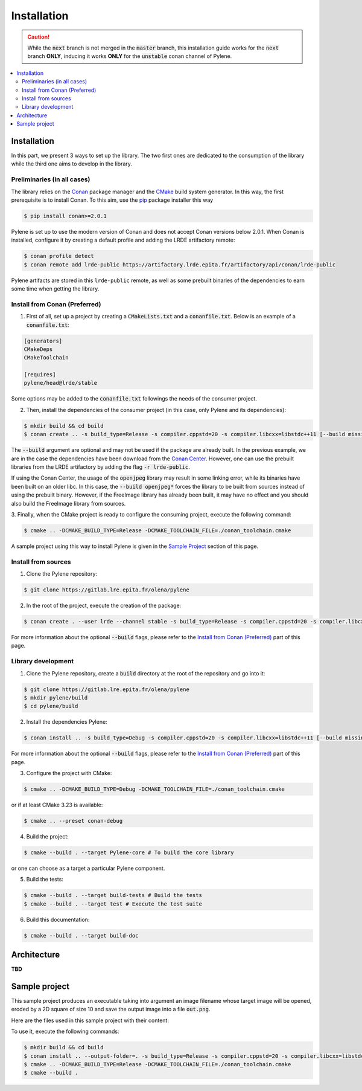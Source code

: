 Installation
============

.. caution::

    While the :code:`next` branch is not merged in the :code:`master` branch,
    this installation guide works for the :code:`next` branch **ONLY**, inducing
    it works **ONLY** for the :code:`unstable` conan channel of Pylene.

.. contents::
   :local:

Installation
------------

In this part, we present 3 ways to set up the library. The two first ones are
dedicated to the consumption of the library while the third one aims to develop
in the library.

Preliminaries (in all cases)
^^^^^^^^^^^^^^^^^^^^^^^^^^^^

The library relies on the `Conan <https://conan.io/>`_ package manager and the
`CMake <https://cmake.org>`_ build system generator. In this way, the first
prerequisite is to install Conan. To this aim, use the `pip
<https://pip.pypa.io>`_ package installer this way

.. code-block:: bash

    $ pip install conan>=2.0.1

Pylene is set up to use the modern version of Conan and does not accept Conan
versions below 2.0.1. When Conan is installed, configure it by creating a
default profile and adding the LRDE artifactory remote:

.. code-block:: bash

    $ conan profile detect
    $ conan remote add lrde-public https://artifactory.lrde.epita.fr/artifactory/api/conan/lrde-public

Pylene artifacts are stored in this ``lrde-public`` remote, as well as some
prebuilt binaries of the dependencies to earn some time when getting the
library. 

Install from Conan (Preferred)
^^^^^^^^^^^^^^^^^^^^^^^^^^^^^^

1. First of all, set up a project by creating a :code:`CMakeLists.txt` and a
   :code:`conanfile.txt`. Below is an example of a :code:`conanfile.txt`:

.. code-block:: text

    [generators]
    CMakeDeps
    CMakeToolchain

    [requires]
    pylene/head@lrde/stable

Some options may be added to the :code:`conanfile.txt` followings the needs of
the consumer project.

2. Then, install the dependencies of the consumer project (in this case, only
   Pylene and its dependencies):

.. code-block::

    $ mkdir build && cd build
    $ conan create .. -s build_type=Release -s compiler.cppstd=20 -s compiler.libcxx=libstdc++11 [--build missing --build openjpeg* [--build freeimage*]]

The :code:`--build` argument are optional and may not be used if the package are
already built. In the previous example, we are in the case the dependencies have
been download from the `Conan Center <https://conan.io/center/>`_. However, one
can use the prebuilt libraries from the LRDE artifactory by adding the flag
:code:`-r lrde-public`.

If using the Conan Center, the usage of the :code:`openjpeg` library may result
in some linking error, while its binaries have been built on an older libc. In
this case, the :code:`--build openjpeg*` forces the library to be built from
sources instead of using the prebuilt binary. However, if the FreeImage library
has already been built, it may have no effect and you should also build the
FreeImage library from sources.

3. Finally, when the CMake project is ready to configure the consuming project,
execute the following command:

.. code-block:: bash

    $ cmake .. -DCMAKE_BUILD_TYPE=Release -DCMAKE_TOOLCHAIN_FILE=./conan_toolchain.cmake

A sample project using this way to install Pylene is given in the `Sample
Project`_ section of this page.

Install from sources
^^^^^^^^^^^^^^^^^^^^

1. Clone the Pylene repository:

.. code-block:: bash

    $ git clone https://gitlab.lre.epita.fr/olena/pylene

2. In the root of the project, execute the creation of the package:

.. code-block:: bash

    $ conan create . --user lrde --channel stable -s build_type=Release -s compiler.cppstd=20 -s compiler.libcxx=libstdc++11 [--build missing --build openjpeg* [--build freeimage*]]

For more information about the optional :code:`--build` flags, please refer to
the `Install from Conan (Preferred)`_ part of this page.

Library development
^^^^^^^^^^^^^^^^^^^

1. Clone the Pylene repository, create a :code:`build` directory at the root of
   the repository and go into it:

.. code-block:: bash

    $ git clone https://gitlab.lre.epita.fr/olena/pylene
    $ mkdir pylene/build
    $ cd pylene/build

2. Install the dependencies Pylene:

.. code-block:: bash

    $ conan install .. -s build_type=Debug -s compiler.cppstd=20 -s compiler.libcxx=libstdc++11 [--build missing --build openjpeg* [--build freeimage*]]

For more information about the optional :code:`--build` flags, please refer to
the `Install from Conan (Preferred)`_ part of this page.

3. Configure the project with CMake:

.. code-block:: bash

    $ cmake .. -DCMAKE_BUILD_TYPE=Debug -DCMAKE_TOOLCHAIN_FILE=./conan_toolchain.cmake

or if at least CMake 3.23 is available:

.. code-block:: bash

    $ cmake .. --preset conan-debug

4. Build the project:

.. code-block:: bash

    $ cmake --build . --target Pylene-core # To build the core library

or one can choose as a target a particular Pylene component.

5. Build the tests:

.. code-block:: bash

    $ cmake --build . --target build-tests # Build the tests
    $ cmake --build . --target test # Execute the test suite

6. Build this documentation:

.. code-block:: bash

    $ cmake --build . --target build-doc

Architecture
------------

**TBD**

Sample project
--------------

This sample project produces an executable taking into argument an image
filename whose target image will be opened, eroded by a 2D square of size 10 and
save the output image into a file :code:`out.png`.

Here are the files used in this sample project with their content:

.. code-block:: text
    :caption: :code:`conanfile.txt`

    [generators]
    CMakeDeps
    CMakeToolchain

    [requires]
    pylene/head@lrde/stable

.. code-block:: cmake
    :caption: :code:`CMakeLists.txt`

    cmake_minimum_required(VERSION 3.23)
    project(erosion-cli)

    find_package(pylene REQUIRED)

    add_executable(erosion-cli main.cpp)
    target_link_libraries(erosion-cli PRIVATE Pylene::io-freeimage)

.. code-block:: cpp
    :caption: :code:`main.cpp`

    #include <mln/core/image/ndimage.hpp>
    #include <mln/io/imread.hpp>
    #include <mln/io/imsave.hpp>
    #include <mln/morpho/erosion.hpp>
    #include <mln/core/se/rect2d.hpp>

    #include <iostream>

    int main(int argc, char* argv[])
    {
        if (argc < 2)
        {
            std::cerr << "Usage: " << argv[0] << " input_image\n";
            return 1;
        }

        mln::image2d<std::uint8_t> input;
        mln::io::imread(argv[1], input);
        const auto output = mln::morpho::erosion(input, mln::se::rect2d(10, 10));
        mln::io::imsave(output, "out.png");
        return 1;
    }

To use it, execute the following commands:

.. code-block:: bash

    $ mkdir build && cd build
    $ conan install .. --output-folder=. -s build_type=Release -s compiler.cppstd=20 -s compiler.libcxx=libstdc++11 --build missing --build freeimage* --build openjpeg* # The --build are required when using the conan center openjpeg.
    $ cmake .. -DCMAKE_BUILD_TYPE=Release -DCMAKE_TOOLCHAIN_FILE=./conan_toolchain.cmake
    $ cmake --build .